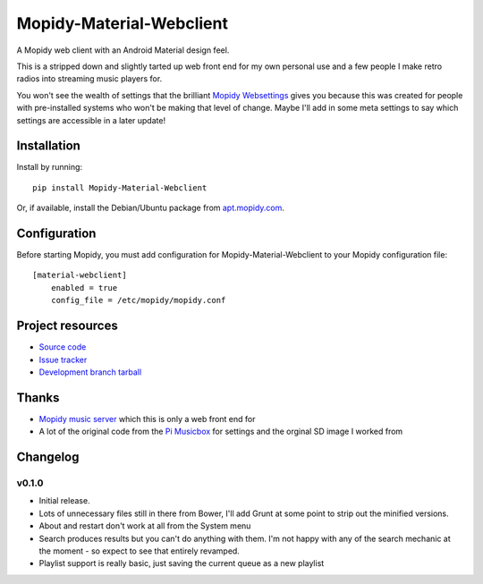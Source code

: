 ****************************
Mopidy-Material-Webclient
****************************

.. image:: https://img.shields.io/pypi/v/Mopidy-Material-Webclient.svg?style=flat
    :target: https://pypi.python.org/pypi/Mopidy-Material-Webclient/
    :alt: Latest PyPI version

.. image:: https://img.shields.io/pypi/dm/Mopidy-Material-Webclient.svg?style=flat
    :target: https://pypi.python.org/pypi/Mopidy-Material-Webclient/
    :alt: Number of PyPI downloads

.. image:: https://img.shields.io/travis/matgallacher/mopidy-material-webclient/master.svg?style=flat
    :target: https://travis-ci.org/matgallacher/mopidy-material-webclient
    :alt: Travis CI build status

.. image:: https://img.shields.io/coveralls/matgallacher/mopidy-material-webclient/master.svg?style=flat
   :target: https://coveralls.io/r/matgallacher/mopidy-material-webclient?branch=master
   :alt: Test coverage

A Mopidy web client with an Android Material design feel.

This is a stripped down and slightly tarted up web front end for my own personal use and a few people I make retro radios into streaming music players for.  

You won't see the wealth of settings that the brilliant `Mopidy Websettings <https://github.com/woutervanwijk/mopidy-websettings>`_ gives you because this was created for people with pre-installed systems who won't be making that level of change. Maybe I'll add in some meta settings to say which settings are accessible in a later update!


Installation
============

Install by running::

    pip install Mopidy-Material-Webclient

Or, if available, install the Debian/Ubuntu package from `apt.mopidy.com
<http://apt.mopidy.com/>`_.


Configuration
=============

Before starting Mopidy, you must add configuration for
Mopidy-Material-Webclient to your Mopidy configuration file::

    [material-webclient]
	enabled = true
	config_file = /etc/mopidy/mopidy.conf


Project resources
=================

- `Source code <https://github.com/matgallacher/mopidy-material-webclient>`_
- `Issue tracker <https://github.com/matgallacher/mopidy-material-webclient/issues>`_
- `Development branch tarball <https://github.com/matgallacher/mopidy-material-webclient/archive/master.tar.gz#egg=Mopidy-Material-Webclient-dev>`_

Thanks
======

- `Mopidy music server <http://mopidy.com>`_ which this is only a web front end for
- A lot of the original code from the `Pi Musicbox <http://pimusicbox.com>`_ for settings and the orginal SD image I worked from

Changelog
=========

v0.1.0
----------------------------------------

- Initial release.
- Lots of unnecessary files still in there from Bower, I'll add Grunt at some point to strip out the minified versions.
- About and restart don't work at all from the System menu
- Search produces results but you can't do anything with them.  I'm not happy with any of the search mechanic at the moment - so expect to see that entirely revamped.
- Playlist support is really basic, just saving the current queue as a new playlist
